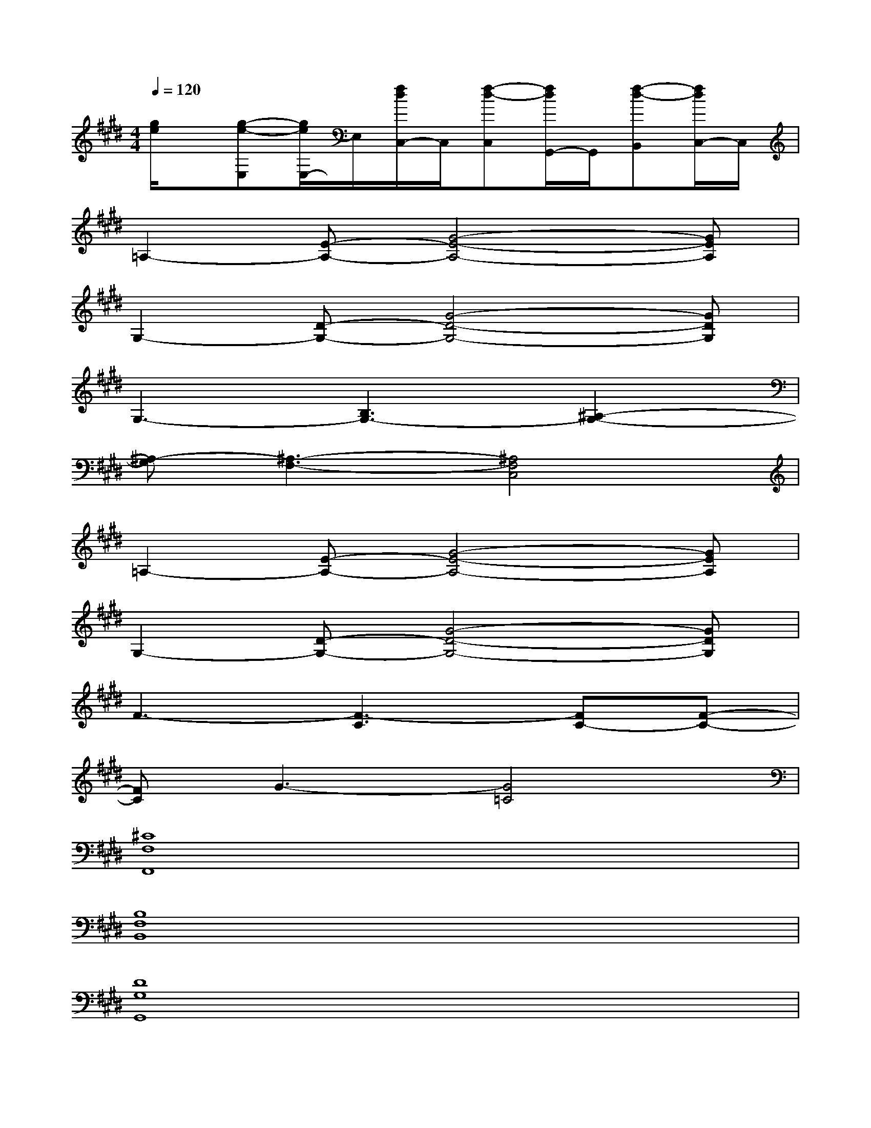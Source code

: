 X:1
T:
M:4/4
L:1/8
Q:1/4=120
K:E%4sharps
V:1
[g/2e/2]x/2[g-e-E,][g/2e/2E,/2-]E,/2[f/2d/2C,/2-]C,/2[f-d-C,][f/2d/2G,,/2-]G,,/2[f-d-B,,][f/2d/2C,/2-]C,/2|
=A,2-[E-A,-][G4-E4-A,4-][GEA,]|
G,2-[D-G,-][G4-D4-G,4-][GDG,]|
G,3-[B,3G,3-][^A,2-G,2-]|
[^A,-G,][^A,3-F,3-][^A,4F,4C,4]|
=A,2-[E-A,-][G4-E4-A,4-][GEA,]|
G,2-[D-G,-][G4-D4-G,4-][GDG,]|
F3-[F3-C3][FC-][F-C-]|
[FC]G3-[G4=C4]|
[^C8F,8F,,8]|
[B,8F,8B,,8]|
[D8G,8G,,8]|
[F,4C,4][E,4B,,4]|
[C8F,8F,,8]|
[B,8F,8B,,8]|
E,-[B,E,]CB,EFE2